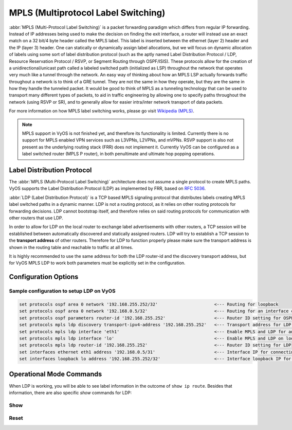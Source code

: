 .. _mpls:

####################################
MPLS (Multiprotocol Label Switching)
####################################

:abbr:`MPLS (Multi-Protocol Label Switching)` is a packet forwarding paradigm
which differs from regular IP forwarding. Instead of IP addresses being used to
make the decision on finding the exit interface, a router will instead use an
exact match on a 32 bit/4 byte header called the MPLS label. This label is
inserted between the ethernet (layer 2) header and the IP (layer 3) header.
One can statically or dynamically assign label allocations, but we will focus
on dynamic allocation of labels using some sort of label distribution protocol
(such as the aptly named Label Distribution Protocol / LDP, Resource Reservation
Protocol / RSVP, or Segment Routing through OSPF/ISIS). These protocols allow
for the creation of a unidirectional/unicast path called a labeled switched
path (initialized as LSP) throughout the network that operates very much like
a tunnel through the network. An easy way of thinking about how an MPLS LSP
actually forwards traffic throughout a network is to think of a GRE tunnel.
They are not the same in how they operate, but they are the same in how they
handle the tunneled packet. It would be good to think of MPLS as a tunneling
technology that can be used to transport many different types of packets, to
aid in traffic engineering by allowing one to specify paths throughout the
network (using RSVP or SR), and to generally allow for easier intra/inter
network transport of data packets.

For more information on how MPLS label switching works, please go visit
`Wikipedia (MPLS)`_.

.. note:: MPLS support in VyOS is not finished yet, and therefore its
   functionality is limited. Currently there is no support for MPLS enabled VPN
   services such as L3VPNs, L2VPNs, and mVPNs. RSVP support is also not present
   as the underlying routing stack (FRR) does not implement it. Currently VyOS
   can be configured as a label switched router (MPLS P router), in both
   penultimate and ultimate hop popping operations.

Label Distribution Protocol
===========================

The :abbr:`MPLS (Multi-Protocol Label Switching)` architecture does not assume
a single protocol to create MPLS paths. VyOS supports the Label Distribution
Protocol (LDP) as implemented by FRR, based on :rfc:`5036`.

:abbr:`LDP (Label Distribution Protocol)` is a TCP based MPLS signaling protocol
that distributes labels creating MPLS label switched paths in a dynamic manner.
LDP is not a routing protocol, as it relies on other routing protocols for
forwarding decisions. LDP cannot bootstrap itself, and therefore relies on said
routing protocols for communication with other routers that use LDP.

In order to allow for LDP on the local router to exchange label advertisements
with other routers, a TCP session will be established between automatically
discovered and statically assigned routers. LDP will try to establish a TCP
session to the **transport address** of other routers. Therefore for LDP to
function properly please make sure the transport address is shown in the
routing table and reachable to traffic at all times.

It is highly recommended to use the same address for both the LDP router-id and
the discovery transport address, but for VyOS MPLS LDP to work both parameters
must be explicitly set in the configuration.

Configuration Options
=====================

.. cfgcmd:: set protocols mpls ldp interface <interface>

  Use this command to enable LDP, and enable MPLS processing on the interface you
  define.

.. cfgcmd:: set protocols mpls ldp router-id <address>

  Use this command to configure the IP address used as the LDP router-id of the
  local device.

.. cfgcmd:: set protocols mpls ldp discovery transport-ipv4-address <IPv4 address>
.. cfgcmd:: set protocols mpls ldp discovery transport-ipv6-address <IPv6 address>

  Use this command to set the IPv4 or IPv6 transport-address used by LDP.

.. cfgcmd:: set protocols mpls ldp neighbor <IPv4 address> password <password>

  Use this command to configure authentication for LDP peers. Set the
  IP address of the LDP peer and a password that should be shared in
  order to become neighbors.

.. cfgcmd:: set protocols mpls ldp discovery hello-interval <seconds>
.. cfgcmd:: set protocols mpls ldp discovery hello-holdtime <seconds>

  Use this command if you would like to set the discovery hello and hold time
  parameters.

.. cfgcmd:: set protocols mpls ldp discovery session-ipv4-holdtime <seconds>
.. cfgcmd:: set protocols mpls ldp discovery session-ipv6-holdtime <seconds>

  Use this command if you would like to set the TCP session hold time intervals.

.. cfgcmd:: set protocols mpls ldp export ipv4 explicit-null
.. cfgcmd:: set protocols mpls ldp export ipv6 explicit-null

  Use this command if you would like for the router to advertise FECs with a label
  of 0 for explicit null operations.


Sample configuration to setup LDP on VyOS
-----------------------------------------

.. code-block:: none

  set protocols ospf area 0 network '192.168.255.252/32'                      <--- Routing for loopback
  set protocols ospf area 0 network '192.168.0.5/32'                          <--- Routing for an interface connecting to the network
  set protocols ospf parameters router-id '192.168.255.252'                   <--- Router ID setting for OSPF
  set protocols mpls ldp discovery transport-ipv4-address '192.168.255.252'   <--- Transport address for LDP for TCP sessions to connect to
  set protocols mpls ldp interface 'eth1'                                     <--- Enable MPLS and LDP for an interface connecting to network
  set protocols mpls ldp interface 'lo'                                       <--- Enable MPLS and LDP on loopback for future services connectivity
  set protocols mpls ldp router-id '192.168.255.252'                          <--- Router ID setting for LDP
  set interfaces ethernet eth1 address '192.168.0.5/31'                       <--- Interface IP for connecting to network
  set interfaces loopback lo address '192.168.255.252/32'                     <--- Interface loopback IP for router ID and other uses


Operational Mode Commands
=========================

When LDP is working, you will be able to see label information in the outcome
of ``show ip route``. Besides that information, there are also specific *show*
commands for LDP:

Show
----

.. opcmd:: show mpls ldp binding

  Use this command to see the Label Information Base.

.. opcmd:: show mpls ldp discovery

  Use this command to see discovery hello information

.. opcmd:: show mpls ldp interface

  Use this command to see LDP interface information

.. opcmd:: show mpls ldp neighbor

  Use this command to see LDP neighbor information

.. opcmd:: show mpls ldp neighbor detail

  Use this command to see detailed LDP neighbor information

Reset
-----

.. opcmd:: reset mpls ldp neighbor <IPv4 or IPv6 address>

  Use this command to reset an LDP neighbor/TCP session that is established


.. _`Wikipedia (MPLS)`: https://en.wikipedia.org/wiki/Multiprotocol_Label_Switching
